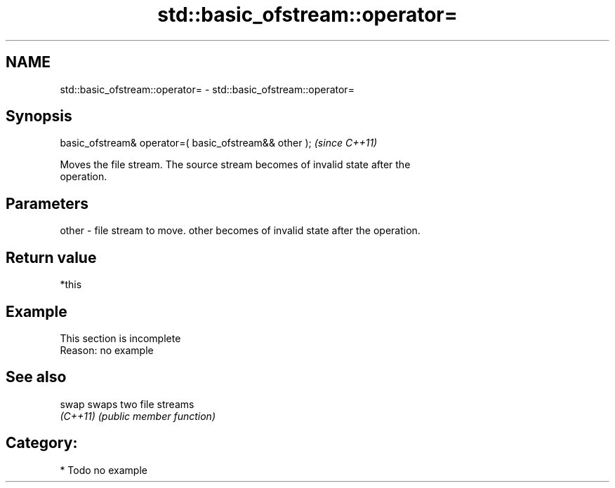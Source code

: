 .TH std::basic_ofstream::operator= 3 "Nov 25 2015" "2.1 | http://cppreference.com" "C++ Standard Libary"
.SH NAME
std::basic_ofstream::operator= \- std::basic_ofstream::operator=

.SH Synopsis
   basic_ofstream& operator=( basic_ofstream&& other );  \fI(since C++11)\fP

   Moves the file stream. The source stream becomes of invalid state after the
   operation.

.SH Parameters

   other - file stream to move. other becomes of invalid state after the operation.

.SH Return value

   *this

.SH Example

    This section is incomplete
    Reason: no example

.SH See also

   swap    swaps two file streams
   \fI(C++11)\fP \fI(public member function)\fP 

.SH Category:

     * Todo no example
